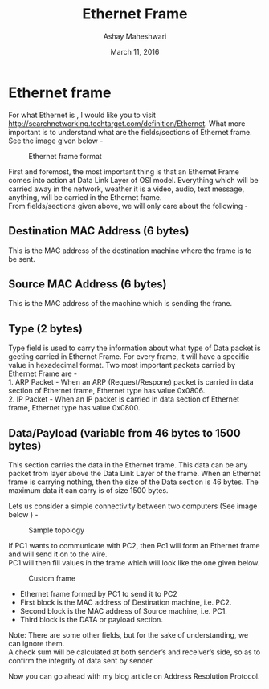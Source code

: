 #+Title: Ethernet Frame 
#+Date: March 11, 2016
#+Author: Ashay Maheshwari

* Ethernet frame
For what Ethernet is , I would like you to visit http://searchnetworking.techtarget.com/definition/Ethernet.
What more important is to understand what are the fields/sections of Ethernet frame. \\
See the image given below -

#+CAPTION: Ethernet frame format
#+NAME: fig:eth1
[[./images/ethernet_Frame.png]]

First and foremost, the most important thing is that an Ethernet Frame comes into action at Data Link Layer of OSI model. 
Everything which will be carried away in the network, weather it is a video, audio, text message, anything, will be carried in the Ethernet frame. \\

From fields/sections given above, we will only care about the following -
** Destination MAC Address (6 bytes)
   This is the MAC address of the destination machine where the frame is to be sent.
** Source MAC Address (6 bytes)
   This is the MAC address of the machine which is sending the frane.
** Type (2 bytes)
   Type field is used to carry the information about what type of Data packet is geeting carried in Ethernet Frame.
   For every frame, it will have a specific value in hexadecimal format. Two most important packets carried by Ethernet Frame are - \\
   1. ARP Packet - When an ARP (Request/Respone) packet is carried in data section of Ethernet frame, Ethernet type has value 0x0806. \\
   2. IP Packet - When an IP packet is carried in data section of Ethernet frame, Ethernet type has value 0x0800. 

** Data/Payload (variable from 46 bytes to 1500 bytes)
   This section carries the data in the Ethernet frame. This data can be any packet from layer above the Data Link Layer of the frame. 
   When an Ethernet frame is carrying nothing, then the size of the Data section is 46 bytes. The maximum data it can carry is of size 1500 bytes.
  
Lets us consider a simple connectivity between two computers (See image below ) -
#+CAPTION: Sample topology
#+NAME: fig:eth2
[[./images/sample_topology.png]]


If PC1 wants to communicate with PC2, then Pc1 will form an Ethernet frame and will send it on to the wire. \\
PC1 will then fill values in the frame which will look like the one given below.
#+CAPTION: Custom frame
#+NAME: fig:eth3
[[./images/custom_frame.jpg]]


- Ethernet frame formed by PC1 to send it to PC2
- First block is the MAC address of Destination machine, i.e. PC2. 
- Second block is the MAC address of Source machine, i.e. PC1. 
- Third block is the DATA or payload section.

Note: There are some other fields, but for the sake of understanding, we can ignore them. \\

A check sum will be calculated at both sender’s and receiver’s side, so as to confirm the integrity of data sent by sender.

Now you can go ahead with my blog article on Address Resolution Protocol.
